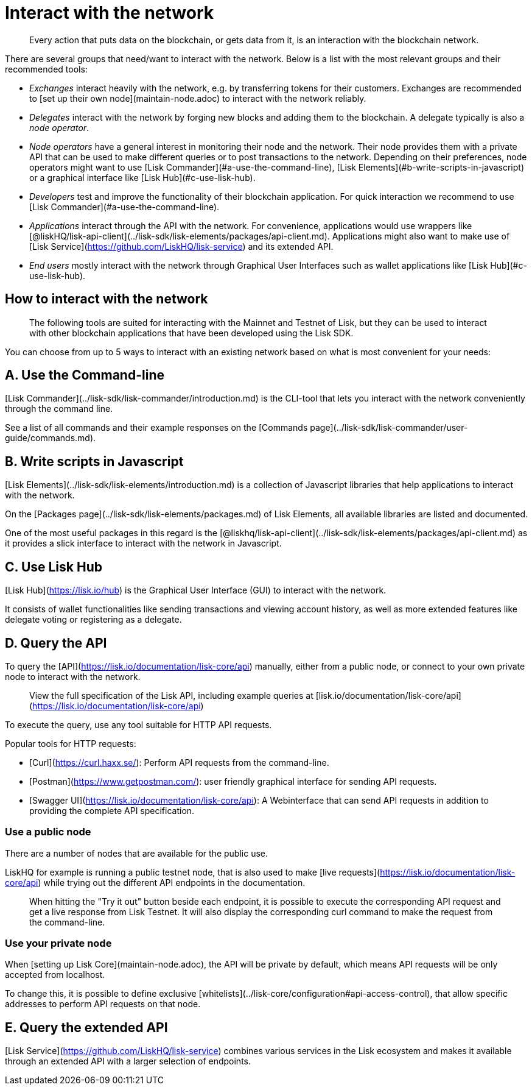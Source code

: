 # Interact with the network

> Every action that puts data on the blockchain, or gets data from it, is an interaction with the blockchain network.

There are several groups that need/want to interact with the network. Below is a list with the most relevant groups and their recommended tools:

- __Exchanges__ interact heavily with the network, e.g. by transferring tokens for their customers. Exchanges are recommended to [set up their own node](maintain-node.adoc) to interact with the network reliably.
- __Delegates__ interact with the network by forging new blocks and adding them to the blockchain. A delegate typically is also a __node operator__.
- __Node operators__ have a general interest in monitoring their node and the network. Their node provides them with a private API that can be used to make different queries or to post transactions to the network. Depending on their preferences, node operators might want to use [Lisk Commander](#a-use-the-command-line), [Lisk Elements](#b-write-scripts-in-javascript) or a graphical interface like [Lisk Hub](#c-use-lisk-hub).
- __Developers__ test and improve the functionality of their blockchain application. For quick interaction we recommend to use [Lisk Commander](#a-use-the-command-line).
- __Applications__ interact through the API with the network. For convenience, applications would use wrappers like [@liskHQ/lisk-api-client](../lisk-sdk/lisk-elements/packages/api-client.md). Applications might also want to make use of [Lisk Service](https://github.com/LiskHQ/lisk-service) and its extended API.
- __End users__ mostly interact with the network through Graphical User Interfaces such as wallet applications like [Lisk Hub](#c-use-lisk-hub).

## How to interact with the network

> The following tools are suited for interacting with the Mainnet and Testnet of Lisk, but they can be used to interact with other blockchain applications that have been developed using the Lisk SDK.

You can choose from up to 5 ways to interact with an existing network based on what is most convenient for your needs:

## A. Use the Command-line
[Lisk Commander](../lisk-sdk/lisk-commander/introduction.md) is the CLI-tool that lets you interact with the network conveniently through the command line.

See a list of all commands and their example responses on the [Commands page](../lisk-sdk/lisk-commander/user-guide/commands.md).

## B. Write scripts in Javascript
[Lisk Elements](../lisk-sdk/lisk-elements/introduction.md) is a collection of Javascript libraries that help applications to interact with the network.

On the [Packages page](../lisk-sdk/lisk-elements/packages.md) of Lisk Elements, all available libraries are listed and documented.

One of the most useful packages in this regard is the [@liskhq/lisk-api-client](../lisk-sdk/lisk-elements/packages/api-client.md) as it provides a slick interface to interact with the network in Javascript.

## C. Use Lisk Hub
[Lisk Hub](https://lisk.io/hub) is the Graphical User Interface (GUI) to interact with the network.

It consists of wallet functionalities like sending transactions and viewing account history, as well as more extended features like delegate voting or registering as a delegate.

## D. Query the API
To query the [API](https://lisk.io/documentation/lisk-core/api) manually, either from a public node, or connect to your own private node to interact with the network.

> View the full specification of the Lisk API, including example queries at [lisk.io/documentation/lisk-core/api](https://lisk.io/documentation/lisk-core/api)

To execute the query,  use any tool suitable for HTTP API requests.

Popular tools for HTTP requests:

- [Curl](https://curl.haxx.se/): Perform API requests from the command-line.
- [Postman](https://www.getpostman.com/): user friendly graphical interface for sending API requests.
- [Swagger UI](https://lisk.io/documentation/lisk-core/api): A Webinterface that can send API requests in addition to providing the complete API specification.

### Use a public node

There are a number of nodes that are available for the public use.

LiskHQ for example is running a public testnet node, that is also used to make [live requests](https://lisk.io/documentation/lisk-core/api) while trying out the different API endpoints in the documentation.

> When hitting the "Try it out" button beside each endpoint, it is possible to execute the corresponding API request and get a live response from Lisk Testnet.
> It will also display the corresponding curl command to make the request from the command-line.

### Use your private node

When [setting up Lisk Core](maintain-node.adoc), the API will be private by default, which means API requests will be only accepted from localhost.

To change this, it is possible to define exclusive [whitelists](../lisk-core/configuration#api-access-control), that allow specific addresses to perform API requests on that node.

## E. Query the extended API

[Lisk Service](https://github.com/LiskHQ/lisk-service) combines various services in the Lisk ecosystem and makes it available through an extended API with a larger selection of endpoints.
